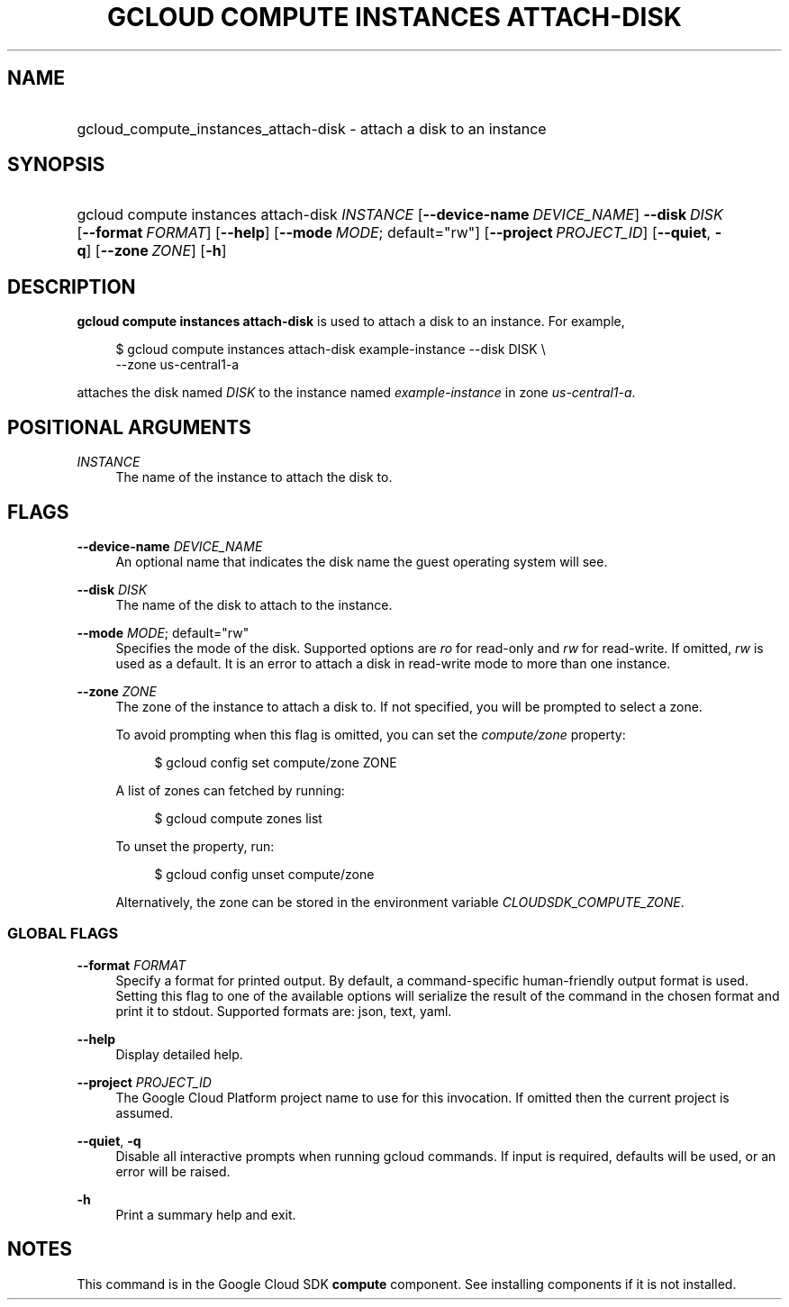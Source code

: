 .TH "GCLOUD COMPUTE INSTANCES ATTACH-DISK" "1" "" "" ""
.ie \n(.g .ds Aq \(aq
.el       .ds Aq '
.nh
.ad l
.SH "NAME"
.HP
gcloud_compute_instances_attach-disk \- attach a disk to an instance
.SH "SYNOPSIS"
.HP
gcloud\ compute\ instances\ attach\-disk\ \fIINSTANCE\fR [\fB\-\-device\-name\fR\ \fIDEVICE_NAME\fR] \fB\-\-disk\fR\ \fIDISK\fR [\fB\-\-format\fR\ \fIFORMAT\fR] [\fB\-\-help\fR] [\fB\-\-mode\fR\ \fIMODE\fR;\ default="rw"] [\fB\-\-project\fR\ \fIPROJECT_ID\fR] [\fB\-\-quiet\fR,\ \fB\-q\fR] [\fB\-\-zone\fR\ \fIZONE\fR] [\fB\-h\fR]
.SH "DESCRIPTION"
.sp
\fBgcloud compute instances attach\-disk\fR is used to attach a disk to an instance\&. For example,
.sp
.if n \{\
.RS 4
.\}
.nf
$ gcloud compute instances attach\-disk example\-instance \-\-disk DISK \e
    \-\-zone us\-central1\-a
.fi
.if n \{\
.RE
.\}
.sp
attaches the disk named \fIDISK\fR to the instance named \fIexample\-instance\fR in zone \fIus\-central1\-a\fR\&.
.SH "POSITIONAL ARGUMENTS"
.PP
\fIINSTANCE\fR
.RS 4
The name of the instance to attach the disk to\&.
.RE
.SH "FLAGS"
.PP
\fB\-\-device\-name\fR \fIDEVICE_NAME\fR
.RS 4
An optional name that indicates the disk name the guest operating system will see\&.
.RE
.PP
\fB\-\-disk\fR \fIDISK\fR
.RS 4
The name of the disk to attach to the instance\&.
.RE
.PP
\fB\-\-mode\fR \fIMODE\fR; default="rw"
.RS 4
Specifies the mode of the disk\&. Supported options are
\fIro\fR
for read\-only and
\fIrw\fR
for read\-write\&. If omitted,
\fIrw\fR
is used as a default\&. It is an error to attach a disk in read\-write mode to more than one instance\&.
.RE
.PP
\fB\-\-zone\fR \fIZONE\fR
.RS 4
The zone of the instance to attach a disk to\&. If not specified, you will be prompted to select a zone\&.
.sp
To avoid prompting when this flag is omitted, you can set the
\fIcompute/zone\fR
property:
.sp
.if n \{\
.RS 4
.\}
.nf
$ gcloud config set compute/zone ZONE
.fi
.if n \{\
.RE
.\}
.sp
A list of zones can fetched by running:
.sp
.if n \{\
.RS 4
.\}
.nf
$ gcloud compute zones list
.fi
.if n \{\
.RE
.\}
.sp
To unset the property, run:
.sp
.if n \{\
.RS 4
.\}
.nf
$ gcloud config unset compute/zone
.fi
.if n \{\
.RE
.\}
.sp
Alternatively, the zone can be stored in the environment variable
\fICLOUDSDK_COMPUTE_ZONE\fR\&.
.RE
.SS "GLOBAL FLAGS"
.PP
\fB\-\-format\fR \fIFORMAT\fR
.RS 4
Specify a format for printed output\&. By default, a command\-specific human\-friendly output format is used\&. Setting this flag to one of the available options will serialize the result of the command in the chosen format and print it to stdout\&. Supported formats are:
json,
text,
yaml\&.
.RE
.PP
\fB\-\-help\fR
.RS 4
Display detailed help\&.
.RE
.PP
\fB\-\-project\fR \fIPROJECT_ID\fR
.RS 4
The Google Cloud Platform project name to use for this invocation\&. If omitted then the current project is assumed\&.
.RE
.PP
\fB\-\-quiet\fR, \fB\-q\fR
.RS 4
Disable all interactive prompts when running gcloud commands\&. If input is required, defaults will be used, or an error will be raised\&.
.RE
.PP
\fB\-h\fR
.RS 4
Print a summary help and exit\&.
.RE
.SH "NOTES"
.sp
This command is in the Google Cloud SDK \fBcompute\fR component\&. See installing components if it is not installed\&.
